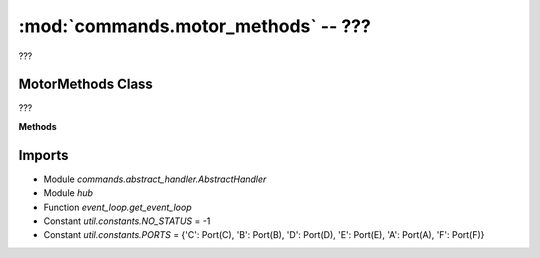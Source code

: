 :mod:`commands.motor_methods` -- ???
====================================

.. module:: commands.motor_methods
   :synopsis: ???

???

MotorMethods Class
------------------
.. class:: MotorMethods(???)

   ???

   **Methods**

   .. method:: __init__(???)

      Closure function.  ???

   .. method:: get_methods(???)

      ???

   .. method:: handle_motor_pwm(???)

      ???

   .. method:: handle_motor_go_direction_to_position(???)

      ???

   .. method:: handle_motor_run_timed(???)

      ???

   .. method:: handle_motor_stop(???)

      ???

   .. method:: handle_motor_start(???)

      ???

   .. method:: handle_motor_run_for_degrees(???)

      ???

   .. method:: handle_motor_set_position(???)

      ???

   .. method:: handle_motor_go_to_relative_position(???)

      ???

   .. method:: handle_motor_adjust_offset(???)

      ???

   .. method:: handle_motor_position(???)

      ???

Imports
-------
* Module `commands.abstract_handler.AbstractHandler`
* Module `hub`
* Function `event_loop.get_event_loop`
* Constant `util.constants.NO_STATUS` = -1
* Constant `util.constants.PORTS` = {'C': Port(C), 'B': Port(B), 'D': Port(D), 'E': Port(E), 'A': Port(A), 'F': Port(F)}
